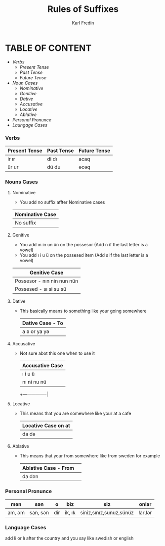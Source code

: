 #+title: Rules of Suffixes
#+DESCRIPTION: This will explain all the suffixes in azerbajani language plus noun cases
#+AUTHOR: Karl Fredin

* TABLE OF CONTENT
- [[Verbs][Verbs]]
  - [[Present tense][Present Tense]]
  - [[Past Tense][Past Tense]]
  - [[Future Tense][Future Tense]]
- [[Noun Cases]]
  - [[Nominative]]
  - [[Genitive ]]
  - [[Dative]]
  - [[Accusative]]
  - [[Locative]]
  - [[Ablative]]
- [[Personal Pronunce][Personal Pronunce]]
- [[Language Cases][Laungage Cases]]

*** Verbs

| Present Tense | Past Tense | Future Tense |
|---------------+------------+--------------|
| ir  ır        | di  dı     | acaq         |
| ür  ur        | dü  du     | əcəq          |



*** Nouns Cases

**** Nominative
- You add no suffix affter Nominative cases
|-----------------|
| Nominative Case |
|-----------------|
| No suffix       |
|-----------------|
**** Genitive
- You add ın in un ün on the possesor (Add n if the last letter is a vowel)
- You add ı i u ü on the possesed item (Add s if the last letter is a vowel)
|----------------------------|
| Genitive Case              |
|----------------------------|
| Possesor - nın nin nun nün |
| Possesed - sı si su sü     |
|----------------------------|
**** Dative
- This basically means to something like your going somewhere
 |------------------|
 | Dative Case - To |
 |------------------|
 | a ə or ya yə      |
 |------------------|

**** Accusative
- Not sure abot this one when to use it
 |-----------------|
 | Accusative Case |
 |-----------------|
 | ı i u ü         |
 | nı ni nu nü     |
 +-----------------|
**** Locative
- This means that you are somewhere like your at a cafe
 |----------------------|
 | Locative Case  on at |
 |----------------------|
 | da də                 |
 |----------------------|
**** Ablative
- This means that your from somewhere like from sweden for example
 |----------------------+---|
 | Ablative Case - From |   |
 |----------------------+---|
 | da dən                |   |
 |----------------------+---|


*** Personal Pronunce

| mən    | sən      | o   | biz    | siz                     | onlar  |
|-------+---------+-----+--------+-------------------------+--------|
| am, əm | san, sən | dir | ik, ık | siniz,sınız,sunuz,sünüz | lar,lər |


*** Language Cases
 add li or lı after the country and you say like swedish or english
